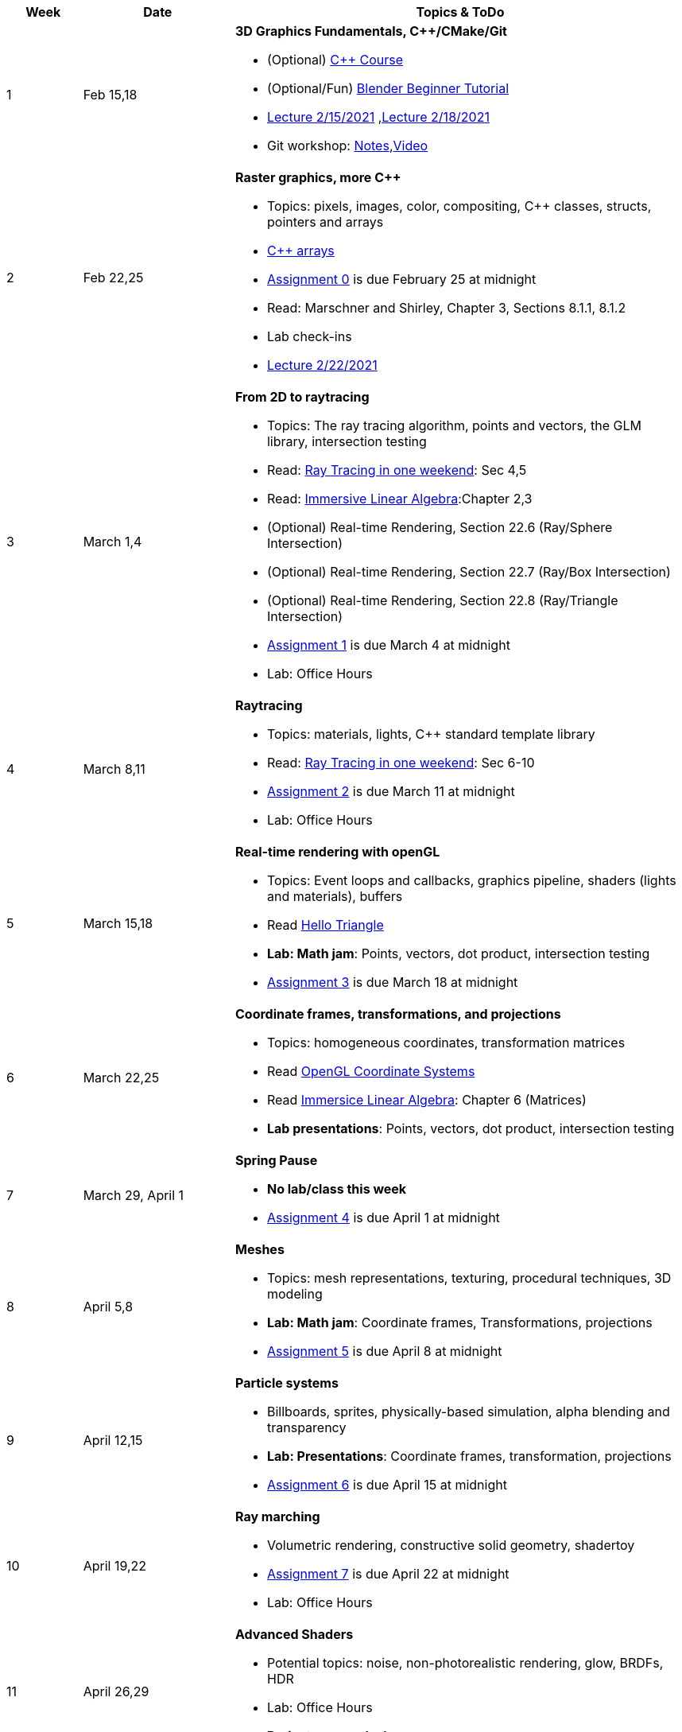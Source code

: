

[cols="1,2,6a", options="header"]
|===
| Week 
| Date 
| Topics & ToDo

//-----------------------------
|1
|Feb 15,18
|*3D Graphics Fundamentals, C++/CMake/Git* anchor:intro[]

* (Optional) link:https://www.udemy.com/course/free-learn-c-tutorial-beginners/[C++ Course]
* (Optional/Fun) link:https://www.youtube.com/watch?v=TPrnSACiTJ4[Blender Beginner Tutorial]
* link:https://brynmawr.hosted.panopto.com/Panopto/Pages/Viewer.aspx?id=b543d9ed-7e3b-4e53-b6b1-acd1001a3845[Lecture 2/15/2021]
,link:https://brynmawr.hosted.panopto.com/Panopto/Pages/Viewer.aspx?id=261a66ce-42e8-49f6-b4e4-acd3017dd6f1[Lecture 2/18/2021]
* Git workshop: link:https://github.com/BrynMawr-CS312-2021/git-workshop[Notes],link:https://brynmawr.hosted.panopto.com/Panopto/Pages/Viewer.aspx?id=aa6a31bf-a4f1-419a-a2ed-acd30182820f[Video] 

//-----------------------------
|2
|Feb 22,25
|*Raster graphics, more C++* anchor:pixmap[]

* Topics: pixels, images, color, compositing, C++ classes, structs, pointers and arrays
* link:https://www.cplusplus.com/doc/tutorial/arrays/[C++ arrays] 
* link:asst00.html[Assignment 0] is due February 25 at midnight
* Read: Marschner and Shirley, Chapter 3, Sections 8.1.1, 8.1.2
* Lab check-ins
* link:https://brynmawr.hosted.panopto.com/Panopto/Pages/Viewer.aspx?id=3ba6d828-70a7-4367-aa12-acd80027d82e[Lecture 2/22/2021]

//-----------------------------
|3
|March 1,4
|*From 2D to raytracing*  anchor:raytrace[]

* Topics: The ray tracing algorithm, points and vectors, the GLM library, intersection testing
* Read: link:https://raytracing.github.io/books/RayTracingInOneWeekend.html[Ray Tracing in one weekend]: Sec 4,5
* Read: link:http://immersivemath.com/ila/index.html[Immersive Linear Algebra]:Chapter 2,3
* (Optional) Real-time Rendering, Section 22.6 (Ray/Sphere Intersection)
* (Optional) Real-time Rendering, Section 22.7 (Ray/Box Intersection)
* (Optional) Real-time Rendering, Section 22.8 (Ray/Triangle Intersection)
* link:asst01.html[Assignment 1] is due March 4 at midnight
* Lab: Office Hours

//-----------------------------
|4
|March 8,11
|*Raytracing* 

* Topics: materials, lights, C++ standard template library 
* Read: link:https://raytracing.github.io/books/RayTracingInOneWeekend.html[Ray Tracing in one weekend]: Sec 6-10 
* link:asst02.html[Assignment 2] is due March 11 at midnight
* Lab: Office Hours

//-----------------------------
|5
|March 15,18
|*Real-time rendering with openGL* anchor:opengl[]

* Topics: Event loops and callbacks, graphics pipeline, shaders (lights and materials), buffers
* Read link:https://antongerdelan.net/opengl/hellotriangle.html[Hello Triangle]
* *Lab: Math jam*: Points, vectors, dot product, intersection testing
* link:asst03.html[Assignment 3] is due March 18 at midnight

//-----------------------------
|6
|March 22,25
|*Coordinate frames, transformations, and projections* anchor:coordinates[]

* Topics: homogeneous coordinates, transformation matrices
* Read link:https://learnopengl.com/Getting-started/Coordinate-Systems[OpenGL Coordinate Systems] 
* Read link:http://immersivemath.com/ila/ch06_matrices/ch06.html[Immersice Linear Algebra]: Chapter 6 (Matrices)
* *Lab presentations*: Points, vectors, dot product, intersection testing

//-----------------------------
|7
|March 29, April 1
|*Spring Pause*

* *No lab/class this week*
* link:asst04.html[Assignment 4] is due April 1 at midnight

//-----------------------------
|8
|April 5,8
|*Meshes* anchor:meshes[]

* Topics: mesh representations, texturing, procedural techniques, 3D modeling
* *Lab: Math jam*: Coordinate frames, Transformations, projections
* link:asst05.html[Assignment 5] is due April 8 at midnight

//-----------------------------
|9
|April 12,15
|*Particle systems* anchor:particlesystem[]

* Billboards, sprites, physically-based simulation, alpha blending and transparency
* *Lab: Presentations*: Coordinate frames, transformation, projections
* link:asst06.html[Assignment 6] is due April 15 at midnight

//-----------------------------
|10
|April 19,22
|*Ray marching* anchor:raymarch[]

* Volumetric rendering, constructive solid geometry, shadertoy
* link:asst07.html[Assignment 7] is due April 22 at midnight
* Lab: Office Hours

//-----------------------------
|11
|April 26,29
|*Advanced Shaders*

* Potential topics: noise, non-photorealistic rendering, glow, BRDFs, HDR
* Lab: Office Hours
* *Project proposals due*

//-----------------------------
|12
|May 3,6
|*Advanced Shaders*

* Potential topics: noise, non-photorealistic rendering, glow, BRDFs
* Lab: Project introductions

//-----------------------------
|13
|May 10,13
|*Advanced topics*

* Lab: Project status report

|===

